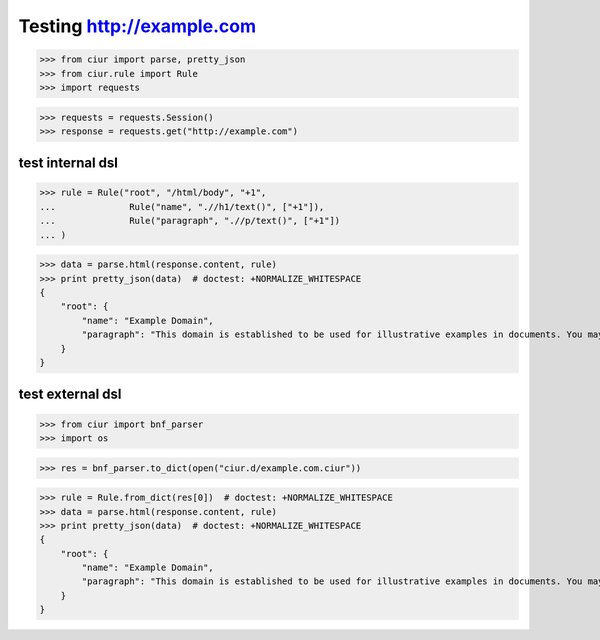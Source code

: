 Testing http://example.com
==========================

>>> from ciur import parse, pretty_json
>>> from ciur.rule import Rule
>>> import requests

>>> requests = requests.Session()
>>> response = requests.get("http://example.com")

test internal dsl
-----------------

>>> rule = Rule("root", "/html/body", "+1",
...              Rule("name", ".//h1/text()", ["+1"]),
...              Rule("paragraph", ".//p/text()", ["+1"])
... )

>>> data = parse.html(response.content, rule)
>>> print pretty_json(data)  # doctest: +NORMALIZE_WHITESPACE
{
    "root": {
        "name": "Example Domain",
        "paragraph": "This domain is established to be used for illustrative examples in documents. You may use this\n    domain in examples without prior coordination or asking for permission."
    }
}

test external dsl
-----------------

>>> from ciur import bnf_parser
>>> import os

>>> res = bnf_parser.to_dict(open("ciur.d/example.com.ciur"))

>>> rule = Rule.from_dict(res[0])  # doctest: +NORMALIZE_WHITESPACE
>>> data = parse.html(response.content, rule)
>>> print pretty_json(data)  # doctest: +NORMALIZE_WHITESPACE
{
    "root": {
        "name": "Example Domain",
        "paragraph": "This domain is established to be used for illustrative examples in documents. You may use this\n    domain in examples without prior coordination or asking for permission."
    }
}
